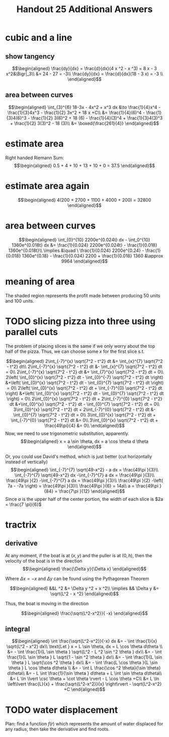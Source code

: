 #+TITLE: Handout 25 Additional Answers
#+begin_export latex
\setcounter{section}{10}
#+end_export

* cubic and a line

** show tangency

   \[\begin{aligned}
   \frac{dy}{dx} = \frac{d}{dx}(4 x ^2 - x ^3) = 8 x - 3 x^2&\Bigr|_3\\
   &= 24 - 27 = -3\\
   \frac{dy}{dx} = \frac{d}{dx}(18 - 3 x) = -3 \\
   \end{aligned}\]

** area between curves

   \[\begin{aligned}
    \int_{3}^{6} 18-3x - 4x^2 + x^3 dx &\to \frac{1}{4}x^4 - \frac{1}{3}4x^3 - \frac{1}{2} 3x^2 + 18 x +C\\
	&= \frac{1}{4}(6)^4 - \frac{1}{3}4(6)^3 - \frac{1}{2} 3(6)^2 + 18 (6)  - \frac{1}{4}(3)^4 + \frac{1}{3}4(3)^3 + \frac{1}{2} 3(3)^2 - 18 (3)\\
	&= \boxed{\frac{261}{4}}
   \end{aligned}\]

* estimate area

  Right handed Riemann Sum:
  \[\begin{aligned}
  0.5 + 4 + 10 + 13 + 10 + 0 = 37.5
  \end{aligned}\]
* estimate area again

  \[\begin{aligned}
  4(200 + 2700 + 1100 + 4000 + 200) = 32800
  \end{aligned}\]

* area between curves

  \[\begin{aligned}
  \int_{0}^{10} 2200e^{0.024t} dx - \int_0^{10} 1360e^{0.018t} dx &= \frac{1}{0.024} 2200e^{0.024t} - \frac{1}{0.018} 1360e^{0.018t}\\
  \implies &\quad \ \frac{1}{0.024} 2200e^{0.24} - \frac{1}{0.018} 1360e^{0.18} - \frac{1}{0.024} 2200 + \frac{1}{0.018} 1360
  &\approx  9964
  \end{aligned}\]

* meaning of area
  The shaded region represents the profit made between producing 50 units and 100 units.

* TODO slicing pizza into three using parallel cuts
  The problem of placing slices is the same if we only worry about the top half of the pizza. Thus, we can choose some $x$ for the first slice s.t.

  \[\begin{aligned}
  2\int_{-7}^{x} \sqrt{7^2 - t^2} dt &= \int_{x}^{7} \sqrt{7^2 - t^2} dt\\
  2\int_{-7}^{x} \sqrt{7^2 - t^2} dt &- \int_{x}^{7} \sqrt{7^2 - t^2} dt = 0\\
  2\int_{-7}^{x} \sqrt{7^2 - t^2} dt &+ \int_{7}^{x} \sqrt{7^2 - t^2} dt = 0\\
  2\left( \int_{0}^{x} \sqrt{7^2 - t^2} dt - \int_{0}^{-7} \sqrt{7^2 - t^2} dt \right)  &+\left( \int_{0}^{x} \sqrt{7^2 - t^2} dt - \int_{0}^{7} \sqrt{7^2 - t^2} dt \right)  = 0\\
  2\left( \int_{0}^{x} \sqrt{7^2 - t^2} dt + \int_{-7}^{0} \sqrt{7^2 - t^2} dt \right)  &+\left( \int_{0}^{x} \sqrt{7^2 - t^2} dt - \int_{0}^{7} \sqrt{7^2 - t^2} dt \right)  = 0\\
  2\int_{0}^{x} \sqrt{7^2 - t^2} dt + 2\int_{-7}^{0} \sqrt{7^2 - t^2} dt  &+\int_{0}^{x} \sqrt{7^2 - t^2} dt - \int_{0}^{7} \sqrt{7^2 - t^2} dt = 0\\
  3\int_{0}^{x} \sqrt{7^2 - t^2} dt + 2\int_{-7}^{0} \sqrt{7^2 - t^2} dt  &- \int_{0}^{7} \sqrt{7^2 - t^2} dt = 0\\
  3\int_{0}^{x} \sqrt{7^2 - t^2} dt + \int_{-7}^{0} \sqrt{7^2 - t^2} dt &= 0\\
  3\int_{0}^{x} \sqrt{7^2 - t^2} dt + \frac{49\pi}{4}  &= 0\\
  \end{aligned}\]
  Now, we need to use trigonometric substitution, apparently.
  \[\begin{aligned}
  x = a \sin \theta, dx = a \cos  \theta d \theta
  \end{aligned}\]


  Or, you could use David's method, which is just better (cut horizontally instead of vertically)
  \[\begin{aligned}
  \int_{-7}^{7} \sqrt{49-x^2} - a dx = \frac{49\pi }{3}\\
  \int_{-7}^{7} \sqrt{49-x^2} dx -\int_{-7}^{7}  a dx = \frac{49\pi }{3}\\
  \frac{49\pi }{2} -\int_{-7}^{7}  a dx = \frac{49\pi }{3}\\
  \frac{49\pi }{2} -\left( 7a - -7a \right)  = \frac{49\pi }{3}\\
  \frac{49\pi }{6} = 14a\\
  a = \frac{49\pi }{84} = \frac{7\pi }{12}
  \end{aligned}\]
  Since $a$ is the upper half of the center portion, the width of each slice is $2a = \frac{7 \pi}{6}$

* tractrix

** derivative

  At any moment, if the boat is at $(x, y)$ and the puller is at $(0, h)$, then the velocity of the boat is in the direction
  \[\begin{aligned}
  \frac{\Delta y}{\Delta x}
  \end{aligned}\]

  Where $\Delta x = -x$ and $\Delta y$ can be found using the Pythagorean Theorem

  \[\begin{aligned}
  &&L ^2 &= \Delta y ^2 + x ^2\\
  \implies && \Delta y &= \sqrt{L^2 - x ^2}
  \end{aligned}\]

  Thus, the boat is moving in the direction

  \[\begin{aligned}
  \frac{\sqrt{L^2-x^2}}{ -x}
  \end{aligned}\]

** integral

   \[\begin{aligned}
   \int \frac{\sqrt{L^2-x^2}}{-x} dx &= - \int \frac{1}{x} \sqrt{L^2 - x^2} dx\\
   \text{Let } x = L \sin \theta, dx = L \cos  \theta d\theta \\
   &= - \int \frac{1}{L \sin \theta } \sqrt{L^2 - L ^2 \sin  ^2 \theta } dx\\
   &= - \int \frac{1}{L \sin \theta } L \sqrt{1 - \sin  ^2 \theta } dx\\
   &= - \int \frac{1}{L \sin \theta } L \sqrt{\cos  ^2 \theta } dx\\
   &= - \int \frac{L \cos  \theta }{L \sin  \theta } L \cos  \theta  d\theta \\
   &= - \int L \frac{\cos ^2 \theta}{\sin  \theta} d\theta\\
   &= - L \int \frac{1}{\sin \theta } d\theta  + L \int \sin  \theta  d\theta\\
   &= L \ln  \lvert \csc \theta  + \cot  \theta  \rvert - L \cos  \theta +C\\
   &= L \ln  \left\lvert \frac{L}{x}  + \frac{\sqrt{L^2-x^2}}{x} \right\rvert - \sqrt{L^2-x^2} +C
   \end{aligned}\]


* TODO water displacement

  Plan: find a function $f(r)$ which represents the amount of water displaced for any radius, then take the derivative and find roots.
